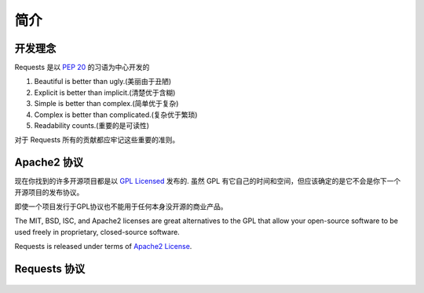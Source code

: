 .. _introduction:

简介
============

开发理念
----------

Requests 是以 :pep:`20` 的习语为中心开发的


#. Beautiful is better than ugly.(美丽由于丑陋)
#. Explicit is better than implicit.(清楚优于含糊)
#. Simple is better than complex.(简单优于复杂)
#. Complex is better than complicated.(复杂优于繁琐)
#. Readability counts.(重要的是可读性)

对于 Requests 所有的贡献都应牢记这些重要的准则。

.. _`apache2`:

Apache2 协议
-----------

现在你找到的许多开源项目都是以 `GPL Licensed`_ 发布的.
虽然 GPL 有它自己的时间和空间，但应该确定的是它不会是你下一个开源项目的发布协议。


即使一个项目发行于GPL协议也不能用于任何本身没开源的商业产品。

The MIT, BSD, ISC, and Apache2 licenses are great alternatives to the GPL
that allow your open-source software to be used freely in proprietary,
closed-source software.

Requests is released under terms of `Apache2 License`_.

.. _`GPL Licensed`: http://www.opensource.org/licenses/gpl-license.php
.. _`Apache2 License`: http://opensource.org/licenses/Apache-2.0


Requests 协议
----------------

    .. include:: ../../LICENSE
